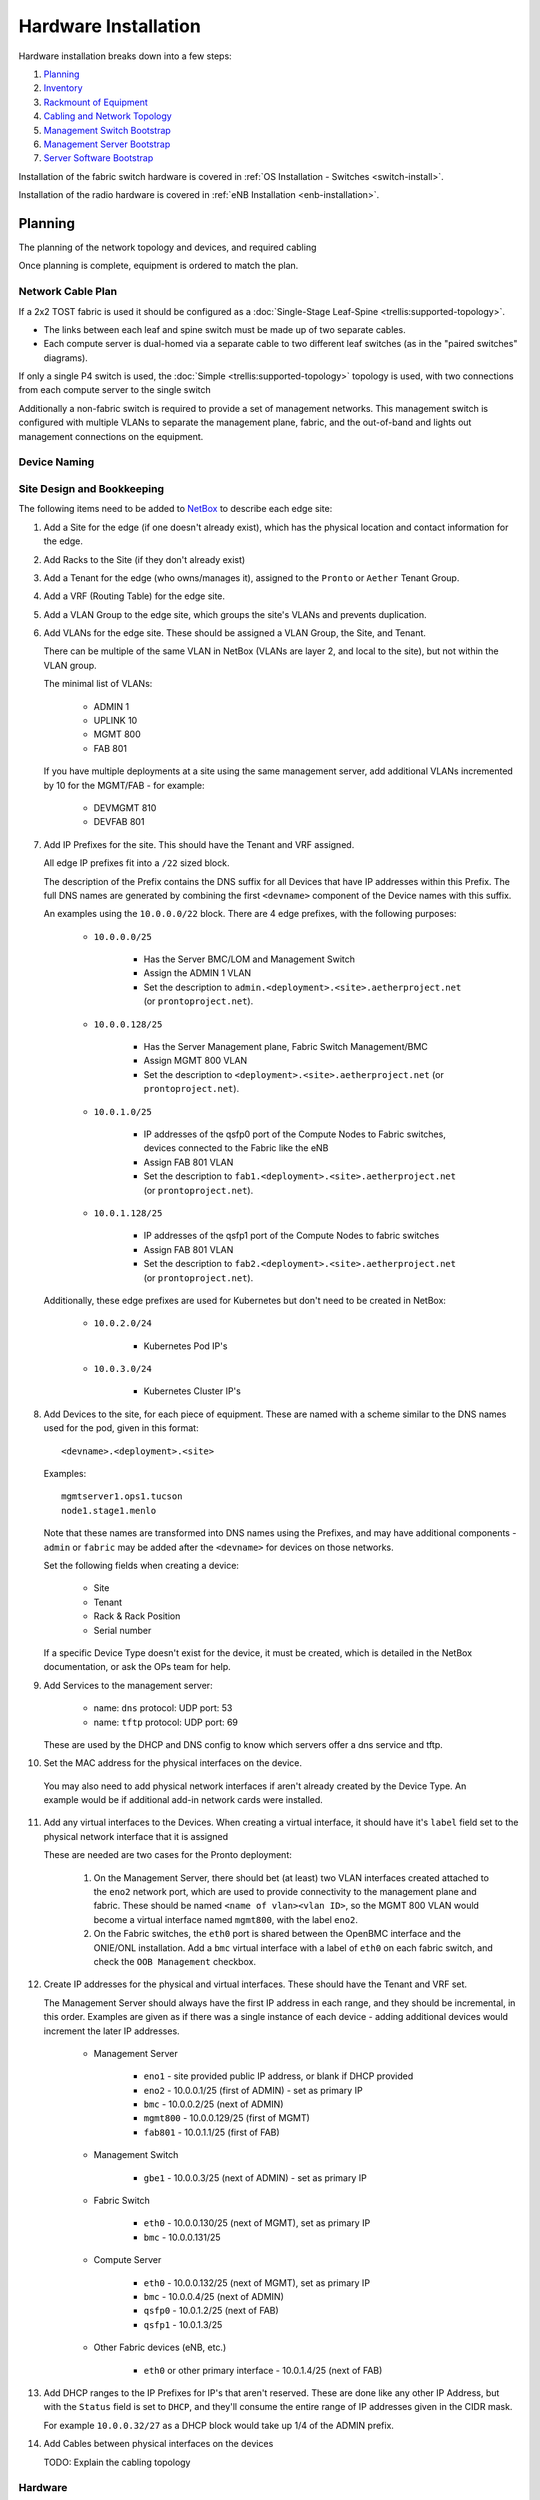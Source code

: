 ..
   SPDX-FileCopyrightText: © 2020 Open Networking Foundation <support@opennetworking.org>
   SPDX-License-Identifier: Apache-2.0

Hardware Installation
=====================

Hardware installation breaks down into a few steps:

1. `Planning`_
2. `Inventory`_
3. `Rackmount of Equipment`_
4. `Cabling and Network Topology`_
5. `Management Switch Bootstrap`_
6. `Management Server Bootstrap`_
7. `Server Software Bootstrap`_

Installation of the fabric switch hardware is covered in :ref:`OS Installation
- Switches <switch-install>`.

Installation of the radio hardware is covered in :ref:`eNB Installation
<enb-installation>`.

Planning
--------
The planning of the network topology and devices, and required cabling

Once planning is complete, equipment is ordered to match the plan.

Network Cable Plan
""""""""""""""""""

If a 2x2 TOST fabric is used it should be configured as a :doc:`Single-Stage
Leaf-Spine <trellis:supported-topology>`.

- The links between each leaf and spine switch must be made up of two separate
  cables.

- Each compute server is dual-homed via a separate cable to two different leaf
  switches (as in the "paired switches" diagrams).

If only a single P4 switch is used, the :doc:`Simple
<trellis:supported-topology>` topology is used, with two connections from each
compute server to the single switch

Additionally a non-fabric switch is required to provide a set of management
networks.  This management switch is configured with multiple VLANs to separate
the management plane, fabric, and the out-of-band and lights out management
connections on the equipment.

Device Naming
"""""""""""""

Site Design and Bookkeeping
"""""""""""""""""""""""""""

The following items need to be added to `NetBox
<https://netbox.readthedocs.io/en/stable>`_ to describe each edge site:

1. Add a Site for the edge (if one doesn't already exist), which has the
   physical location and contact information for the edge.

2. Add Racks to the Site (if they don't already exist)

3. Add a Tenant for the edge (who owns/manages it), assigned to the ``Pronto``
   or ``Aether`` Tenant Group.

4. Add a VRF (Routing Table) for the edge site.

5. Add a VLAN Group to the edge site, which groups the site's VLANs and
   prevents duplication.

6. Add VLANs for the edge site.  These should be assigned a VLAN Group, the
   Site, and Tenant.

   There can be multiple of the same VLAN in NetBox (VLANs are layer 2, and
   local to the site), but not within the VLAN group.

   The minimal list of VLANs:

     * ADMIN 1
     * UPLINK 10
     * MGMT 800
     * FAB 801

   If you have multiple deployments at a site using the same management server,
   add additional VLANs incremented by 10 for the MGMT/FAB - for example:

     * DEVMGMT 810
     * DEVFAB 801

7. Add IP Prefixes for the site. This should have the Tenant and VRF assigned.

   All edge IP prefixes fit into a ``/22`` sized block.

   The description of the Prefix contains the DNS suffix for all Devices that
   have IP addresses within this Prefix. The full DNS names are generated by
   combining the first ``<devname>`` component of the Device names with this
   suffix.

   An examples using the ``10.0.0.0/22`` block. There are 4 edge
   prefixes, with the following purposes:

     * ``10.0.0.0/25``

        * Has the Server BMC/LOM and Management Switch
        * Assign the ADMIN 1 VLAN
        * Set the description to ``admin.<deployment>.<site>.aetherproject.net`` (or
          ``prontoproject.net``).

     * ``10.0.0.128/25``

        * Has the Server Management plane, Fabric Switch Management/BMC
        * Assign MGMT 800 VLAN
        * Set the description to ``<deployment>.<site>.aetherproject.net`` (or
          ``prontoproject.net``).

     * ``10.0.1.0/25``

        * IP addresses of the qsfp0 port of the Compute Nodes to Fabric switches, devices
          connected to the Fabric like the eNB
        * Assign FAB 801 VLAN
        * Set the description to ``fab1.<deployment>.<site>.aetherproject.net`` (or
          ``prontoproject.net``).

     * ``10.0.1.128/25``

        * IP addresses of the qsfp1 port of the Compute Nodes to fabric switches
        * Assign FAB 801 VLAN
        * Set the description to ``fab2.<deployment>.<site>.aetherproject.net`` (or
          ``prontoproject.net``).

   Additionally, these edge prefixes are used for Kubernetes but don't need to
   be created in NetBox:

     * ``10.0.2.0/24``

        * Kubernetes Pod IP's

     * ``10.0.3.0/24``

        * Kubernetes Cluster IP's

8. Add Devices to the site, for each piece of equipment. These are named with a
   scheme similar to the DNS names used for the pod, given in this format::

     <devname>.<deployment>.<site>

   Examples::

     mgmtserver1.ops1.tucson
     node1.stage1.menlo

   Note that these names are transformed into DNS names using the Prefixes, and
   may have additional components - ``admin`` or ``fabric`` may be added after
   the ``<devname>`` for devices on those networks.

   Set the following fields when creating a device:

     * Site
     * Tenant
     * Rack & Rack Position
     * Serial number

   If a specific Device Type doesn't exist for the device, it must be created,
   which is detailed in the NetBox documentation, or ask the OPs team for help.

9. Add Services to the management server:

    * name: ``dns``
      protocol: UDP
      port: 53

    * name: ``tftp``
      protocol: UDP
      port: 69

   These are used by the DHCP and DNS config to know which servers offer a
   dns service and tftp.

10. Set the MAC address for the physical interfaces on the device.

   You may also need to add physical network interfaces if  aren't already
   created by the Device Type.  An example would be if additional add-in
   network cards were installed.

11. Add any virtual interfaces to the Devices. When creating a virtual
    interface, it should have it's ``label`` field set to the physical network
    interface that it is assigned

    These are needed are two cases for the Pronto deployment:

     1. On the Management Server, there should bet (at least) two VLAN
        interfaces created attached to the ``eno2`` network port, which
        are used to provide connectivity to the management plane and fabric.
        These should be named ``<name of vlan><vlan ID>``, so the MGMT 800 VLAN
        would become a virtual interface named ``mgmt800``, with the label
        ``eno2``.

     2. On the Fabric switches, the ``eth0`` port is shared between the OpenBMC
        interface and the ONIE/ONL installation.  Add a ``bmc`` virtual
        interface with a label of ``eth0`` on each fabric switch, and check the
        ``OOB Management`` checkbox.

12. Create IP addresses for the physical and virtual interfaces.  These should
    have the Tenant and VRF set.

    The Management Server should always have the first IP address in each
    range, and they should be incremental, in this order. Examples are given as
    if there was a single instance of each device - adding additional devices
    would increment the later IP addresses.

      * Management Server

          * ``eno1`` - site provided public IP address, or blank if DHCP
            provided

          * ``eno2`` - 10.0.0.1/25 (first of ADMIN) - set as primary IP
          * ``bmc`` - 10.0.0.2/25 (next of ADMIN)
          * ``mgmt800`` - 10.0.0.129/25 (first of MGMT)
          * ``fab801`` - 10.0.1.1/25 (first of FAB)

      * Management Switch

          * ``gbe1`` - 10.0.0.3/25 (next of ADMIN) - set as primary IP

      * Fabric Switch

          * ``eth0`` - 10.0.0.130/25 (next of MGMT), set as primary IP
          * ``bmc`` - 10.0.0.131/25

      * Compute Server

          * ``eth0`` - 10.0.0.132/25 (next of MGMT), set as primary IP
          * ``bmc`` - 10.0.0.4/25 (next of ADMIN)
          * ``qsfp0`` - 10.0.1.2/25 (next of FAB)
          * ``qsfp1`` - 10.0.1.3/25

      * Other Fabric devices (eNB, etc.)

          * ``eth0`` or other primary interface - 10.0.1.4/25 (next of FAB)

13. Add DHCP ranges to the IP Prefixes for IP's that aren't reserved. These are
    done like any other IP Address, but with the ``Status`` field is set to
    ``DHCP``, and they'll consume the entire range of IP addresses given in the
    CIDR mask.

    For example ``10.0.0.32/27`` as a DHCP block would take up 1/4 of the ADMIN
    prefix.

14. Add Cables between physical interfaces on the devices

    TODO: Explain the cabling topology

Hardware
""""""""

Fabric Switches
'''''''''''''''

Pronto currently uses fabric switches based on the Intel (was Barefoot) Tofino
chipset.  There are multiple variants of this switching chipset, with different
speeds and capabilities.

The specific hardware models in use in Pronto:

* `EdgeCore Wedge100BF-32X
  <https://www.edge-core.com/productsInfo.php?cls=1&cls2=180&cls3=181&id=335>`_
  - a "Dual Pipe" chipset variant, used for the Spine switches

* `EdgeCore Wedge100BF-32QS
  <https://www.edge-core.com/productsInfo.php?cls=1&cls2=180&cls3=181&id=770>`_
  - a "Quad Pipe" chipset variant, used for the Leaf switches

Compute Servers

These servers run Kubernetes and edge applications.

The requirements for these servers:

* AMD64 (aka x86-64) architecture
* Sufficient resources to run Kubernetes
* Two 40GbE or 100GbE Ethernet connections to the fabric switches
* One management 1GbE port

The specific hardware models in use in Pronto:

* `Supermicro 6019U-TRTP2
  <https://www.supermicro.com/en/products/system/1U/6019/SYS-6019U-TRTP2.cfm>`_
  1U server

* `Supermicro 6029U-TR4
  <https://www.supermicro.com/en/products/system/2U/6029/SYS-6029U-TR4.cfm>`_
  2U server

These servers are configured with:

* 2x `Intel Xeon 5220R CPUs
  <https://ark.intel.com/content/www/us/en/ark/products/199354/intel-xeon-gold-5220r-processor-35-75m-cache-2-20-ghz.html>`_,
  each with 24 cores, 48 threads
* 384GB of DDR4 Memory, made up with 12x 16GB ECC DIMMs
* 2TB of nVME Flash Storage
* 2x 6TB SATA Disk storage
* 2x 40GbE ports using an XL710QDA2 NIC

The 1U servers additionally have:

- 2x 1GbE copper network ports
- 2x 10GbE SFP+ network ports

The 2U servers have:

- 4x 1GbE copper network ports

Management Server
'''''''''''''''''

One management server is required, which must have at least two 1GbE network
ports, and runs a variety of network services to support the edge.

The model used in Pronto is a `Supermicro 5019D-FTN4
<https://www.supermicro.com/en/Aplus/system/Embedded/AS-5019D-FTN4.cfm>`_

Which is configured with:

* AMD Epyc 3251 CPU with 8 cores, 16 threads
* 32GB of DDR4 memory, in 2x 16GB ECC DIMMs
* 1TB of nVME Flash storage
* 4x 1GbE copper network ports

Management Switch
'''''''''''''''''

This switch connects the configuration interfaces and management networks on
all the servers and switches together.

In the Pronto deployment this hardware is a `HP/Aruba 2540 Series JL356A
<https://www.arubanetworks.com/products/switches/access/2540-series/>`_.

Inventory
---------

Once equipment arrives, any device needs to be recorded in inventory if it:

1. Connects to the network (has a MAC address)
2. Has a serial number
3. Isn't a subcomponent (disk, add-in card, linecard, etc.) of a larger device.

The following information should be recorded for every device:

- Manufacturer
- Model
- Serial Number
- MAC address (for the primary and any management/BMC/IPMI interfaces)

This information should be be added to the corresponding Devices ONF NetBox
instance.  The accuracy of this information is very important as it is used in
bootstrapping the systems.

Once inventory has been completed, let the Infra team know, and the pxeboot
configuration will be generated to have the OS preseed files corresponding to the
new servers based on their serial numbers.

Rackmount of Equipment
----------------------

Most of the Pronto equipment is in a 19" rackmount form factor.

Guidelines for mounting this equipment:

- The EdgeCore Wedge Switches have a front-to-back (aka "port-to-power") fan
  configuration, so hot air exhaust is out the back of the switch near the
  power inlets, away from the 32 QSFP network ports on the front of the switch.

- The full-depth 1U and 2U Supermicro servers also have front-to-back airflow
  but have most of their ports on the rear of the device.

- Airflow through the rack should be in one direction to avoid heat being
  pulled from one device into another.  This means that to connect the QSFP
  network ports from the servers to the switches, cabling should be routed
  through the rack from front (switch) to back (server).

- The short-depth management HP Switch and 1U Supermicro servers should be
  mounted to the rear of the rack.  They both don't generate an appreciable
  amount of heat, so the airflow direction isn't a significant factor in
  racking them.

Cabling and Network Topology
----------------------------

TODO: Add diagrams of network here, and cabling plan

Management Switch Bootstrap
---------------------------

TODO: Add instructions for bootstrapping management switch, from document that
has the linked config file.

Server Software Bootstrap
-------------------------

Management Server Bootstrap
"""""""""""""""""""""""""""

The management server is bootstrapped into a customized version of the standard
Ubuntu 18.04 OS installer.

The `iPXE boot firmware <https://ipxe.org/>`_. is used to start this process
and is built using the steps detailed in the `ipxe-build
<https://gerrit.opencord.org/plugins/gitiles/ipxe-build>`_. repo, which
generates both USB and PXE chainloadable boot images.

Once a system has been started using these images started, these images will
download a customized script from  an external webserver to continue the boot
process. This iPXE to webserver connection is secured with mutual TLS
authentication, enforced by the nginx webserver.

The iPXE scripts are created by the `pxeboot
<https://gerrit.opencord.org/plugins/gitiles/ansible/role/pxeboot>`_ role,
which creates both a boot menu, downloads the appropriate binaries for
bootstrapping an OS installation, and creates per-node installation preseed files.

The preseed files contain configuration steps to install the OS from the
upstream Ubuntu repos, as well as customization of packages and creating the
``onfadmin`` user.

TODO: convert instructions for bootstrapping the management server with iPXE here.

Once the OS is installed on the management server, Ansible is used to remotely
install software on the management server.

To checkout the ONF ansible repo and enter the virtualenv with the tooling::

  mkdir infra
  cd infra
  repo init -u ssh://<your gerrit username>@gerrit.opencord.org:29418/infra-manifest
  repo sync
  cd ansible
  make galaxy
  source venv_onfansible/bin/activate

Obtain the ``undionly.kpxe`` iPXE artifact for bootstrapping the compute
servers, and put it in the ``files`` directory.

Next, create an inventory file to access the NetBox API.  An example is given
in ``inventory/example-netbox.yml`` - duplicate this file and modify it. Fill
in the ``api_endpoint`` address and ``token`` with an API key you get out of
the NetBox instance.  List the IP Prefixes used by the site in the
``ip_prefixes`` list.

Next, run the ``scripts/netbox_edgeconfig.py`` to generate a host_vars file for
the management server.  Assuming that the management server in the edge is
named ``mgmtserver1.stage1.menlo``, you'd run::

  python scripts/netbox_edgeconfig.py inventory/my-netbox.yml > inventory/host_vars/mgmtserver1.stage1.menlo.yml

One manual change needs to be made to this output - edit the
``inventory/host_vars/mgmtserver1.stage1.menlo.yml`` file and add the following
to the bottom of the file, replacing the IP addresses with the ones that the
management server is configured with on each VLAN. This configures the `netplan
<https://netplan.io>`_ on the management server, and will be automated away
soon::

  # added manually
  netprep_netplan:
    ethernets:
      eno2:
        addresses:
          - 10.0.0.1/25
    vlans:
      mgmt800:
        id: 800
        link: eno2
        addresses:
          - 10.0.0.129/25
      fabr801:
        id: 801
        link: eno2
        addresses:
          - 10.0.1.1/25

Create an inventory file for the management server in
``inventory/menlo-staging.ini`` which contains::

  [mgmt]
  mgmtserver1.stage1.menlo ansible_host=<public ip address> ansible_user="onfadmin" ansible_become_password=<password>

Then, to configure a management server, run::

  ansible-playbook -i inventory/menlo-staging.ini playbooks/aethermgmt-playbook.yml

This installs software with the following functionality:

- VLANs on second Ethernet port to provide connectivity to the rest of the pod.
- Firewall with NAT for routing traffic
- DHCP and TFTP for bootstrapping servers and switches
- DNS for host naming and identification
- HTTP server for serving files used for bootstrapping switches

Compute Server Bootstrap
""""""""""""""""""""""""

Once the management server has finished installation, it will be set to offer
the same iPXE bootstrap file to the computer.

Each node will be booted, and when iPXE loads select the ``Ubuntu 18.04
Installer (fully automatic)`` option.

The nodes can be controlled remotely via their BMC management interfaces - if
the BMC is at ``10.0.0.3`` a remote user can SSH into them with::

  ssh -L 2443:10.0.0.3:443 onfadmin@<mgmt server ip>

And then use their web browser to access the BMC at::

  https://localhost:2443

The default BMC credentials for the Pronto nodes are::

  login: ADMIN
  password: Admin123

Once these nodes are brought up, the installation can continue.
